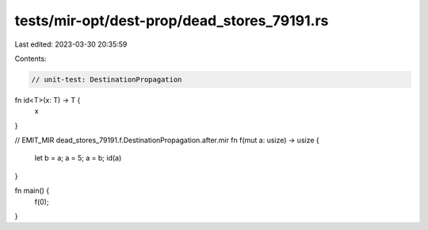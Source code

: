 tests/mir-opt/dest-prop/dead_stores_79191.rs
============================================

Last edited: 2023-03-30 20:35:59

Contents:

.. code-block:: rs

    // unit-test: DestinationPropagation

fn id<T>(x: T) -> T {
    x
}

// EMIT_MIR dead_stores_79191.f.DestinationPropagation.after.mir
fn f(mut a: usize) -> usize {
    let b = a;
    a = 5;
    a = b;
    id(a)
}

fn main() {
    f(0);
}


